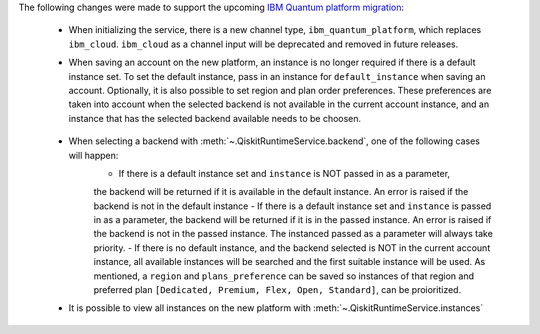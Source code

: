 The following changes were made to support the upcoming 
`IBM Quantum platform migration <https://docs.quantum.ibm.com/migration-guides/classic-iqp-to-cloud-iqp>`__:

    - When initializing the service, there is a new channel type, ``ibm_quantum_platform``, which replaces ``ibm_cloud``. 
      ``ibm_cloud`` as a channel input will be deprecated and removed in future releases. 

    - When saving an account on the new platform, an instance is no longer required if 
      there is a default instance set. To set the default instance, pass in an instance for ``default_instance`` 
      when saving an account. Optionally, it is also possible to set region and plan order preferences. These
      preferences are taken into account when the selected backend is not available in the current account instance,
      and an instance that has the selected backend available needs to be choosen.

        .. code-block:: python
            QiskitRuntimeService.save_account(
                token=token,
                default_instance="CRN/NAME", #Optional
                region="us-east|eu-de", # Optional
                plans_preference=['Open',...], #Optional
            )

    - When selecting a backend with :meth:`~.QiskitRuntimeService.backend`, one of the following cases will happen: 
        - If there is a default instance set and ``instance`` is NOT passed in as a parameter, 
        the backend will be returned if it is available in the default instance. An error is raised
        if the backend is not in the default instance 
        - If there is a default instance set and ``instance`` is passed in as a parameter, 
        the backend will be returned if it is in the passed instance. An error is raised if the backend is 
        not in the passed instance. The instanced passed as a parameter will always take priority.
        - If there is no default instance, and the backend selected is NOT in the current account instance,
        all available instances will be searched and the first suitable instance will be used. As mentioned, 
        a ``region`` and ``plans_preference`` can be saved so instances of that region and preferred plan 
        ``[Dedicated, Premium, Flex, Open, Standard]``, can be proioritized.

        .. code-block:: python
            # Default instance set
            backend = service.backend('...') # Only checks default instance, errors if backend not available
            backend = service.backend('...', instance="...") # uses the instance specified, errors if backend not available

            # No default instance set
            backend = service.backend('...') # selects an instance which access to this backend
            backend = service.backend('...', instance="...") # uses the instance specified, if backend not available

    - It is possible to view all instances on the new platform with :meth:`~.QiskitRuntimeService.instances`


